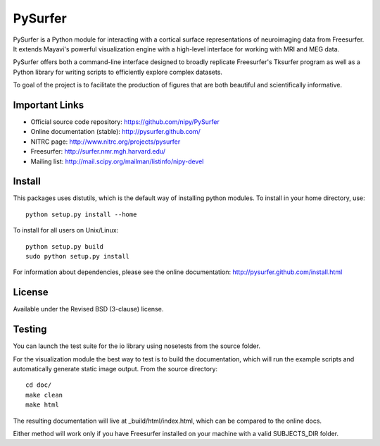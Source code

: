 .. -*- mode: rst -*-

PySurfer
========

PySurfer is a Python module for interacting with a cortical surface
representations of neuroimaging data from Freesurfer. It extends Mayavi's
powerful visualization engine with a high-level interface for working with
MRI and MEG data.

PySurfer offers both a command-line interface designed to broadly replicate
Freesurfer's Tksurfer program as well as a Python library for writing scripts
to efficiently explore complex datasets.

To goal of the project is to facilitate the production of figures that are
both beautiful and scientifically informative.

Important Links
---------------

- Official source code repository: https://github.com/nipy/PySurfer
- Online documentation (stable): http://pysurfer.github.com/
- NITRC page: http://www.nitrc.org/projects/pysurfer
- Freesurfer: http://surfer.nmr.mgh.harvard.edu/
- Mailing list: http://mail.scipy.org/mailman/listinfo/nipy-devel

Install
-------

This packages uses distutils, which is the default way of installing python
modules. To install in your home directory, use::

    python setup.py install --home

To install for all users on Unix/Linux::

    python setup.py build
    sudo python setup.py install

For information about dependencies, please see the online documentation:
http://pysurfer.github.com/install.html

License
-------

Available under the Revised BSD (3-clause) license.

Testing
-------

You can launch the test suite for the io library using nosetests from the
source folder.

For the visualization module the best way to test is to build the documentation,
which will run the example scripts and automatically generate static image output.
From the source directory::

    cd doc/
    make clean
    make html

The resulting documentation will live at _build/html/index.html, which can
be compared to the online docs.

Either method will work only if you have Freesurfer installed on your
machine with a valid SUBJECTS_DIR folder.
